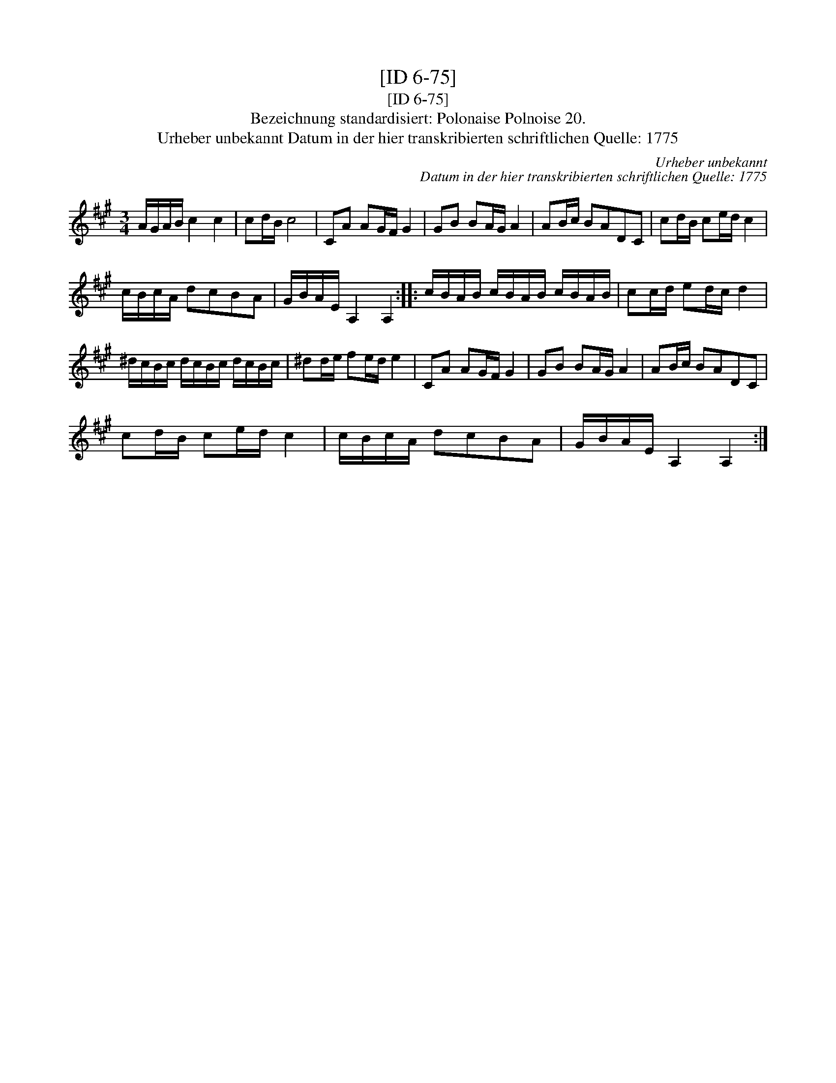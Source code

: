 X:1
T:[ID 6-75]
T:[ID 6-75]
T:Bezeichnung standardisiert: Polonaise Polnoise 20.
T:Urheber unbekannt Datum in der hier transkribierten schriftlichen Quelle: 1775
C:Urheber unbekannt
C:Datum in der hier transkribierten schriftlichen Quelle: 1775
L:1/8
M:3/4
K:A
V:1 treble 
V:1
 A/G/A/B/ c2 c2 | cd/B/ c4 | CA AG/F/ G2 | GB BA/G/ A2 | AB/c/ BADC | cd/B/ ce/d/ c2 | %6
 c/B/c/A/ dcBA | G/B/A/E/ A,2 A,2 :: c/B/A/B/ c/B/A/B/ c/B/A/B/ | cc/d/ ed/c/ d2 | %10
 ^d/c/B/c/ d/c/B/c/ d/c/B/c/ | ^dd/e/ fe/d/ e2 | CA AG/F/ G2 | GB BA/G/ A2 | AB/c/ BADC | %15
 cd/B/ ce/d/ c2 | c/B/c/A/ dcBA | G/B/A/E/ A,2 A,2 :| %18

